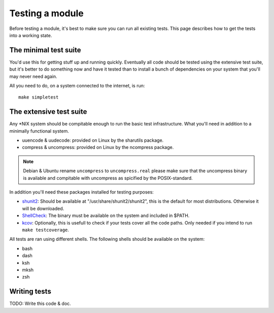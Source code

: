 Testing a module
================

Before testing a module, it's best to make sure you can run all existing tests.
This page describes how to get the tests into a working state.

.. _shunit2: https://github.com/kward/shunit2
.. _ShellCheck: http://www.shellcheck.net/
.. _kcov: https://github.com/SimonKagstrom/kcov

The minimal test suite
----------------------

You'd use this for getting stuff up and running quickly. Eventually all
code should be tested using the extensive test suite, but it's better
to do something now and have it tested than to install a bunch of
dependencies on your system that you'll may never need again.

All you need to do, on a system connected to the internet, is run::

  make simpletest

The extensive test suite
------------------------


Any \*NIX system should be compitable enough to run the basic
test infrastructure. What you'll need in addition to a minimally
functional system.

- uuencode & uudecode: provided on Linux by the sharutils package.
- compress & uncompress: provided on Linux by the ncompress package.

.. note::

  Debian & Ubuntu rename ``uncompress`` to ``uncompress.real`` please
  make sure that the uncompress binary is available and compitable
  with uncompress as spicified by the POSIX-standard.

In addition you'll need these packages installed for testing purposes:

- shunit2_: Should be available at "/usr/share/shunit2/shunit2", this
  is the default for most distributions. Otherwise it will be downloaded.
- ShellCheck_: The binary must be available on the system and included
  in $PATH.
- kcov_: Optionally, this is usefull to check if your tests cover all the
  code paths. Only needed if you intend to run ``make testcoverage``.

All tests are ran using different shells. The following shells should be
available on the system:

- bash
- dash
- ksh
- mksh
- zsh

Writing tests
-------------

TODO: Write this code & doc.
